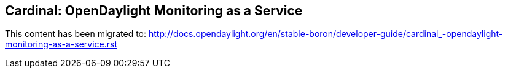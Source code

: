 == Cardinal: OpenDaylight Monitoring as a Service 

This content has been migrated to: http://docs.opendaylight.org/en/stable-boron/developer-guide/cardinal_-opendaylight-monitoring-as-a-service.rst
